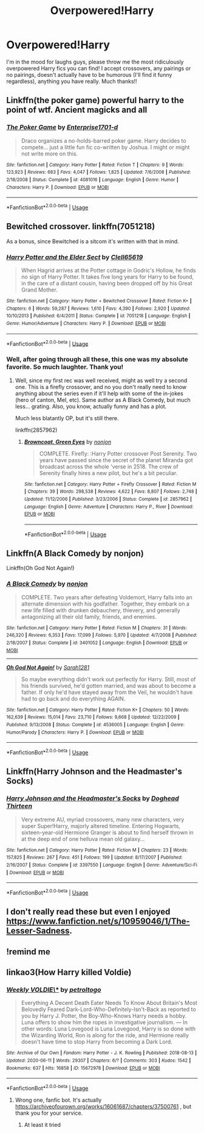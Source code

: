 #+TITLE: Overpowered!Harry

* Overpowered!Harry
:PROPERTIES:
:Author: ppppolly
:Score: 13
:DateUnix: 1596988004.0
:DateShort: 2020-Aug-09
:FlairText: Request
:END:
I'm in the mood for laughs guys, please throw me the most ridiculously overpowered Harry fics you can find! I accept crossovers, any pairings or no pairings, doesn't actually have to be humorous (I'll find it funny regardless), anything you have really. Much thanks!!


** Linkffn(the poker game) powerful harry to the point of wtf. Ancient magicks and all
:PROPERTIES:
:Author: Aniki356
:Score: 5
:DateUnix: 1596989345.0
:DateShort: 2020-Aug-09
:END:

*** [[https://www.fanfiction.net/s/4081016/1/][*/The Poker Game/*]] by [[https://www.fanfiction.net/u/143877/Enterprise1701-d][/Enterprise1701-d/]]

#+begin_quote
  Draco organizes a no-holds-barred poker game. Harry decides to compete... just a little fun fic co-written by Joshua. I might or might not write more on this.
#+end_quote

^{/Site/:} ^{fanfiction.net} ^{*|*} ^{/Category/:} ^{Harry} ^{Potter} ^{*|*} ^{/Rated/:} ^{Fiction} ^{T} ^{*|*} ^{/Chapters/:} ^{9} ^{*|*} ^{/Words/:} ^{123,923} ^{*|*} ^{/Reviews/:} ^{683} ^{*|*} ^{/Favs/:} ^{4,047} ^{*|*} ^{/Follows/:} ^{1,825} ^{*|*} ^{/Updated/:} ^{7/6/2008} ^{*|*} ^{/Published/:} ^{2/18/2008} ^{*|*} ^{/Status/:} ^{Complete} ^{*|*} ^{/id/:} ^{4081016} ^{*|*} ^{/Language/:} ^{English} ^{*|*} ^{/Genre/:} ^{Humor} ^{*|*} ^{/Characters/:} ^{Harry} ^{P.} ^{*|*} ^{/Download/:} ^{[[http://www.ff2ebook.com/old/ffn-bot/index.php?id=4081016&source=ff&filetype=epub][EPUB]]} ^{or} ^{[[http://www.ff2ebook.com/old/ffn-bot/index.php?id=4081016&source=ff&filetype=mobi][MOBI]]}

--------------

*FanfictionBot*^{2.0.0-beta} | [[https://github.com/tusing/reddit-ffn-bot/wiki/Usage][Usage]]
:PROPERTIES:
:Author: FanfictionBot
:Score: 3
:DateUnix: 1596989360.0
:DateShort: 2020-Aug-09
:END:


** Bewitched crossover. linkffn(7051218)

As a bonus, since Bewitched is a sitcom it's written with that in mind.
:PROPERTIES:
:Author: hrmdurr
:Score: 3
:DateUnix: 1596994965.0
:DateShort: 2020-Aug-09
:END:

*** [[https://www.fanfiction.net/s/7051218/1/][*/Harry Potter and the Elder Sect/*]] by [[https://www.fanfiction.net/u/1298529/Clell65619][/Clell65619/]]

#+begin_quote
  When Hagrid arrives at the Potter cottage in Godric's Hollow, he finds no sign of Harry Potter. It takes five long years for Harry to be found, in the care of a distant cousin, having been dropped off by his Great Grand Mother.
#+end_quote

^{/Site/:} ^{fanfiction.net} ^{*|*} ^{/Category/:} ^{Harry} ^{Potter} ^{+} ^{Bewitched} ^{Crossover} ^{*|*} ^{/Rated/:} ^{Fiction} ^{K+} ^{*|*} ^{/Chapters/:} ^{6} ^{*|*} ^{/Words/:} ^{59,287} ^{*|*} ^{/Reviews/:} ^{1,610} ^{*|*} ^{/Favs/:} ^{4,390} ^{*|*} ^{/Follows/:} ^{2,920} ^{*|*} ^{/Updated/:} ^{10/10/2013} ^{*|*} ^{/Published/:} ^{6/4/2011} ^{*|*} ^{/Status/:} ^{Complete} ^{*|*} ^{/id/:} ^{7051218} ^{*|*} ^{/Language/:} ^{English} ^{*|*} ^{/Genre/:} ^{Humor/Adventure} ^{*|*} ^{/Characters/:} ^{Harry} ^{P.} ^{*|*} ^{/Download/:} ^{[[http://www.ff2ebook.com/old/ffn-bot/index.php?id=7051218&source=ff&filetype=epub][EPUB]]} ^{or} ^{[[http://www.ff2ebook.com/old/ffn-bot/index.php?id=7051218&source=ff&filetype=mobi][MOBI]]}

--------------

*FanfictionBot*^{2.0.0-beta} | [[https://github.com/tusing/reddit-ffn-bot/wiki/Usage][Usage]]
:PROPERTIES:
:Author: FanfictionBot
:Score: 2
:DateUnix: 1596994984.0
:DateShort: 2020-Aug-09
:END:


*** Well, after going through all these, this one was my absolute favorite. So much laughter. Thank you!
:PROPERTIES:
:Author: ppppolly
:Score: 1
:DateUnix: 1597117840.0
:DateShort: 2020-Aug-11
:END:

**** Well, since my first rec was well received, might as well try a second one. This is a firefly crossover, and no you don't really need to know anything about the series even if it'll help with some of the in-jokes (hero of canton, Mel, etc). Same author as A Black Comedy, but much less... grating. Also, you know, actually funny and has a plot.

Much less blatantly OP, but it's still there.

linkffn(2857962)
:PROPERTIES:
:Author: hrmdurr
:Score: 1
:DateUnix: 1597124280.0
:DateShort: 2020-Aug-11
:END:

***** [[https://www.fanfiction.net/s/2857962/1/][*/Browncoat, Green Eyes/*]] by [[https://www.fanfiction.net/u/649528/nonjon][/nonjon/]]

#+begin_quote
  COMPLETE. Firefly: :Harry Potter crossover Post Serenity. Two years have passed since the secret of the planet Miranda got broadcast across the whole 'verse in 2518. The crew of Serenity finally hires a new pilot, but he's a bit peculiar.
#+end_quote

^{/Site/:} ^{fanfiction.net} ^{*|*} ^{/Category/:} ^{Harry} ^{Potter} ^{+} ^{Firefly} ^{Crossover} ^{*|*} ^{/Rated/:} ^{Fiction} ^{M} ^{*|*} ^{/Chapters/:} ^{39} ^{*|*} ^{/Words/:} ^{298,538} ^{*|*} ^{/Reviews/:} ^{4,622} ^{*|*} ^{/Favs/:} ^{8,807} ^{*|*} ^{/Follows/:} ^{2,748} ^{*|*} ^{/Updated/:} ^{11/12/2006} ^{*|*} ^{/Published/:} ^{3/23/2006} ^{*|*} ^{/Status/:} ^{Complete} ^{*|*} ^{/id/:} ^{2857962} ^{*|*} ^{/Language/:} ^{English} ^{*|*} ^{/Genre/:} ^{Adventure} ^{*|*} ^{/Characters/:} ^{Harry} ^{P.,} ^{River} ^{*|*} ^{/Download/:} ^{[[http://www.ff2ebook.com/old/ffn-bot/index.php?id=2857962&source=ff&filetype=epub][EPUB]]} ^{or} ^{[[http://www.ff2ebook.com/old/ffn-bot/index.php?id=2857962&source=ff&filetype=mobi][MOBI]]}

--------------

*FanfictionBot*^{2.0.0-beta} | [[https://github.com/tusing/reddit-ffn-bot/wiki/Usage][Usage]]
:PROPERTIES:
:Author: FanfictionBot
:Score: 1
:DateUnix: 1597124296.0
:DateShort: 2020-Aug-11
:END:


** Linkffn(A Black Comedy by nonjon)

Linkffn(Oh God Not Again!)
:PROPERTIES:
:Author: JaeherysTargaryen
:Score: 3
:DateUnix: 1596995620.0
:DateShort: 2020-Aug-09
:END:

*** [[https://www.fanfiction.net/s/3401052/1/][*/A Black Comedy/*]] by [[https://www.fanfiction.net/u/649528/nonjon][/nonjon/]]

#+begin_quote
  COMPLETE. Two years after defeating Voldemort, Harry falls into an alternate dimension with his godfather. Together, they embark on a new life filled with drunken debauchery, thievery, and generally antagonizing all their old family, friends, and enemies.
#+end_quote

^{/Site/:} ^{fanfiction.net} ^{*|*} ^{/Category/:} ^{Harry} ^{Potter} ^{*|*} ^{/Rated/:} ^{Fiction} ^{M} ^{*|*} ^{/Chapters/:} ^{31} ^{*|*} ^{/Words/:} ^{246,320} ^{*|*} ^{/Reviews/:} ^{6,353} ^{*|*} ^{/Favs/:} ^{17,099} ^{*|*} ^{/Follows/:} ^{5,970} ^{*|*} ^{/Updated/:} ^{4/7/2008} ^{*|*} ^{/Published/:} ^{2/18/2007} ^{*|*} ^{/Status/:} ^{Complete} ^{*|*} ^{/id/:} ^{3401052} ^{*|*} ^{/Language/:} ^{English} ^{*|*} ^{/Download/:} ^{[[http://www.ff2ebook.com/old/ffn-bot/index.php?id=3401052&source=ff&filetype=epub][EPUB]]} ^{or} ^{[[http://www.ff2ebook.com/old/ffn-bot/index.php?id=3401052&source=ff&filetype=mobi][MOBI]]}

--------------

[[https://www.fanfiction.net/s/4536005/1/][*/Oh God Not Again!/*]] by [[https://www.fanfiction.net/u/674180/Sarah1281][/Sarah1281/]]

#+begin_quote
  So maybe everything didn't work out perfectly for Harry. Still, most of his friends survived, he'd gotten married, and was about to become a father. If only he'd have stayed away from the Veil, he wouldn't have had to go back and do everything AGAIN.
#+end_quote

^{/Site/:} ^{fanfiction.net} ^{*|*} ^{/Category/:} ^{Harry} ^{Potter} ^{*|*} ^{/Rated/:} ^{Fiction} ^{K+} ^{*|*} ^{/Chapters/:} ^{50} ^{*|*} ^{/Words/:} ^{162,639} ^{*|*} ^{/Reviews/:} ^{15,014} ^{*|*} ^{/Favs/:} ^{23,710} ^{*|*} ^{/Follows/:} ^{9,668} ^{*|*} ^{/Updated/:} ^{12/22/2009} ^{*|*} ^{/Published/:} ^{9/13/2008} ^{*|*} ^{/Status/:} ^{Complete} ^{*|*} ^{/id/:} ^{4536005} ^{*|*} ^{/Language/:} ^{English} ^{*|*} ^{/Genre/:} ^{Humor/Parody} ^{*|*} ^{/Characters/:} ^{Harry} ^{P.} ^{*|*} ^{/Download/:} ^{[[http://www.ff2ebook.com/old/ffn-bot/index.php?id=4536005&source=ff&filetype=epub][EPUB]]} ^{or} ^{[[http://www.ff2ebook.com/old/ffn-bot/index.php?id=4536005&source=ff&filetype=mobi][MOBI]]}

--------------

*FanfictionBot*^{2.0.0-beta} | [[https://github.com/tusing/reddit-ffn-bot/wiki/Usage][Usage]]
:PROPERTIES:
:Author: FanfictionBot
:Score: 2
:DateUnix: 1596995642.0
:DateShort: 2020-Aug-09
:END:


** Linkffn(Harry Johnson and the Headmaster's Socks)
:PROPERTIES:
:Author: thatonepersonnever
:Score: 3
:DateUnix: 1597000043.0
:DateShort: 2020-Aug-09
:END:

*** [[https://www.fanfiction.net/s/3397550/1/][*/Harry Johnson and the Headmaster's Socks/*]] by [[https://www.fanfiction.net/u/1205826/Doghead-Thirteen][/Doghead Thirteen/]]

#+begin_quote
  Very extreme AU, myriad crossovers, many new characters, very super Super!Harry, majorly altered timeline. Entering Hogwarts, sixteen-year-old Hermione Granger is about to find herself thrown in at the deep end of one helluva mean old galaxy...
#+end_quote

^{/Site/:} ^{fanfiction.net} ^{*|*} ^{/Category/:} ^{Harry} ^{Potter} ^{*|*} ^{/Rated/:} ^{Fiction} ^{M} ^{*|*} ^{/Chapters/:} ^{23} ^{*|*} ^{/Words/:} ^{157,825} ^{*|*} ^{/Reviews/:} ^{267} ^{*|*} ^{/Favs/:} ^{451} ^{*|*} ^{/Follows/:} ^{199} ^{*|*} ^{/Updated/:} ^{8/17/2007} ^{*|*} ^{/Published/:} ^{2/16/2007} ^{*|*} ^{/Status/:} ^{Complete} ^{*|*} ^{/id/:} ^{3397550} ^{*|*} ^{/Language/:} ^{English} ^{*|*} ^{/Genre/:} ^{Adventure/Sci-Fi} ^{*|*} ^{/Download/:} ^{[[http://www.ff2ebook.com/old/ffn-bot/index.php?id=3397550&source=ff&filetype=epub][EPUB]]} ^{or} ^{[[http://www.ff2ebook.com/old/ffn-bot/index.php?id=3397550&source=ff&filetype=mobi][MOBI]]}

--------------

*FanfictionBot*^{2.0.0-beta} | [[https://github.com/tusing/reddit-ffn-bot/wiki/Usage][Usage]]
:PROPERTIES:
:Author: FanfictionBot
:Score: 2
:DateUnix: 1597000065.0
:DateShort: 2020-Aug-09
:END:


** I don't really read these but even I enjoyed [[https://www.fanfiction.net/s/10959046/1/The-Lesser-Sadness]].
:PROPERTIES:
:Author: Impossible-Poetry
:Score: 3
:DateUnix: 1596988929.0
:DateShort: 2020-Aug-09
:END:


** !remind me
:PROPERTIES:
:Author: kmlkant9
:Score: 2
:DateUnix: 1596989528.0
:DateShort: 2020-Aug-09
:END:


** linkao3(How Harry killed Voldie)
:PROPERTIES:
:Author: Ceyne_the_thinker
:Score: 2
:DateUnix: 1597084520.0
:DateShort: 2020-Aug-10
:END:

*** [[https://archiveofourown.org/works/15672978][*/Weekly VOLDIE\/**]] by [[https://www.archiveofourown.org/users/petroltogo/pseuds/petroltogo][/petroltogo/]]

#+begin_quote
  Everything A Decent Death Eater Needs To Know About Britain's Most Belovedly Feared Dark-Lord-Who-Definitely-Isn't-Back as reported to you by Harry J. Potter, the Boy-Who-Knows Harry needs a hobby. Luna offers to show him the ropes in investigative journalism. --- In other words: Luna Lovegood is Luna Lovegood, Harry is so done with the Wizarding World, Ron is along for the ride, and Hermione really doesn't have time to stop Harry from becoming a Dark Lord.
#+end_quote

^{/Site/:} ^{Archive} ^{of} ^{Our} ^{Own} ^{*|*} ^{/Fandom/:} ^{Harry} ^{Potter} ^{-} ^{J.} ^{K.} ^{Rowling} ^{*|*} ^{/Published/:} ^{2018-08-13} ^{*|*} ^{/Updated/:} ^{2020-06-11} ^{*|*} ^{/Words/:} ^{29307} ^{*|*} ^{/Chapters/:} ^{6/?} ^{*|*} ^{/Comments/:} ^{303} ^{*|*} ^{/Kudos/:} ^{1542} ^{*|*} ^{/Bookmarks/:} ^{637} ^{*|*} ^{/Hits/:} ^{16858} ^{*|*} ^{/ID/:} ^{15672978} ^{*|*} ^{/Download/:} ^{[[https://archiveofourown.org/downloads/15672978/Weekly%20VOLDIE.epub?updated_at=1591943129][EPUB]]} ^{or} ^{[[https://archiveofourown.org/downloads/15672978/Weekly%20VOLDIE.mobi?updated_at=1591943129][MOBI]]}

--------------

*FanfictionBot*^{2.0.0-beta} | [[https://github.com/tusing/reddit-ffn-bot/wiki/Usage][Usage]]
:PROPERTIES:
:Author: FanfictionBot
:Score: 1
:DateUnix: 1597084543.0
:DateShort: 2020-Aug-10
:END:

**** Wrong one, fanfic bot. It's actually [[https://archiveofourown.org/works/16061687/chapters/37500761]] , but thank you for your service.
:PROPERTIES:
:Author: Ceyne_the_thinker
:Score: 3
:DateUnix: 1597085341.0
:DateShort: 2020-Aug-10
:END:

***** At least it tried
:PROPERTIES:
:Author: White_fri2z
:Score: 3
:DateUnix: 1597095743.0
:DateShort: 2020-Aug-11
:END:
